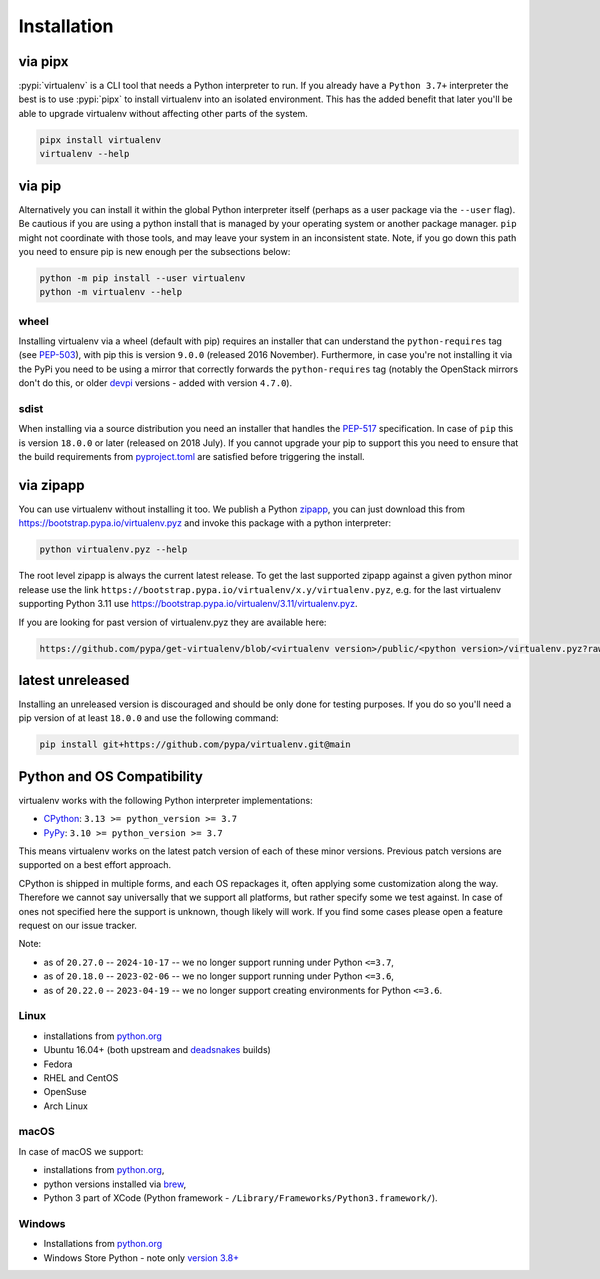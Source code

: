Installation
============

via pipx
--------

:pypi:`virtualenv` is a CLI tool that needs a Python interpreter to run. If you already have a ``Python 3.7+``
interpreter the best is to use :pypi:`pipx` to install virtualenv into an isolated environment. This has the added
benefit that later you'll be able to upgrade virtualenv without affecting other parts of the system.

.. code-block:: console

    pipx install virtualenv
    virtualenv --help

via pip
-------

Alternatively you can install it within the global Python interpreter itself (perhaps as a user package via the
``--user`` flag). Be cautious if you are using a python install that is managed by your operating system or
another package manager. ``pip`` might not coordinate with those tools, and may leave your system in an
inconsistent state. Note, if you go down this path you need to ensure pip is new enough per the subsections below:

.. code-block:: console

    python -m pip install --user virtualenv
    python -m virtualenv --help

wheel
~~~~~
Installing virtualenv via a wheel (default with pip) requires an installer that can understand the ``python-requires``
tag (see `PEP-503 <https://www.python.org/dev/peps/pep-0503/>`_), with pip this is version ``9.0.0`` (released 2016
November). Furthermore, in case you're not installing it via the PyPi you need to be using a mirror that correctly
forwards the ``python-requires`` tag (notably the OpenStack mirrors don't do this, or older
`devpi <https://github.com/devpi/devpi>`_ versions - added with version ``4.7.0``).

.. _sdist:

sdist
~~~~~
When installing via a source distribution you need an installer that handles the
`PEP-517 <https://www.python.org/dev/peps/pep-0517/>`_ specification. In case of ``pip`` this is version ``18.0.0`` or
later (released on 2018 July). If you cannot upgrade your pip to support this you need to ensure that the build
requirements from `pyproject.toml <https://github.com/pypa/virtualenv/blob/main/pyproject.toml#L2>`_ are satisfied
before triggering the install.

via zipapp
----------

You can use virtualenv without installing it too. We publish a Python
`zipapp <https://docs.python.org/3/library/zipapp.html>`_, you can just download this from
`https://bootstrap.pypa.io/virtualenv.pyz <https://bootstrap.pypa.io/virtualenv.pyz>`_ and invoke this package
with a python interpreter:

.. code-block:: console

    python virtualenv.pyz --help

The root level zipapp is always the current latest release. To get the last supported zipapp against a given python
minor release use the link ``https://bootstrap.pypa.io/virtualenv/x.y/virtualenv.pyz``, e.g. for the last virtualenv
supporting Python 3.11 use
`https://bootstrap.pypa.io/virtualenv/3.11/virtualenv.pyz <https://bootstrap.pypa.io/virtualenv/3.11/virtualenv.pyz>`_.

If you are looking for past version of virtualenv.pyz they are available here:

.. code-block:: console

    https://github.com/pypa/get-virtualenv/blob/<virtualenv version>/public/<python version>/virtualenv.pyz?raw=true

latest unreleased
-----------------
Installing an unreleased version is discouraged and should be only done for testing purposes. If you do so you'll need
a pip version of at least ``18.0.0`` and use the following command:


.. code-block:: console

    pip install git+https://github.com/pypa/virtualenv.git@main

.. _compatibility-requirements:

Python and OS Compatibility
---------------------------

virtualenv works with the following Python interpreter implementations:

- `CPython <https://www.python.org/>`_: ``3.13 >= python_version >= 3.7``
- `PyPy <https://pypy.org/>`_: ``3.10 >= python_version >= 3.7``

This means virtualenv works on the latest patch version of each of these minor versions. Previous patch versions are
supported on a best effort approach.

CPython is shipped in multiple forms, and each OS repackages it, often applying some customization along the way.
Therefore we cannot say universally that we support all platforms, but rather specify some we test against. In case
of ones not specified here the support is unknown, though likely will work. If you find some cases please open a feature
request on our issue tracker.

Note:

- as of ``20.27.0`` -- ``2024-10-17`` -- we no longer support running under Python ``<=3.7``,
- as of ``20.18.0`` -- ``2023-02-06`` -- we no longer support running under Python ``<=3.6``,
- as of ``20.22.0`` -- ``2023-04-19`` -- we no longer support creating environments for Python ``<=3.6``.

Linux
~~~~~
- installations from `python.org <https://www.python.org/downloads/>`_
- Ubuntu 16.04+ (both upstream and `deadsnakes <https://launchpad.net/~deadsnakes/+archive/ubuntu/ppa>`_ builds)
- Fedora
- RHEL and CentOS
- OpenSuse
- Arch Linux

macOS
~~~~~
In case of macOS we support:

- installations from `python.org <https://www.python.org/downloads/>`_,
- python versions installed via `brew <https://docs.brew.sh/Homebrew-and-Python>`_,
- Python 3 part of XCode (Python framework - ``/Library/Frameworks/Python3.framework/``).

Windows
~~~~~~~
- Installations from `python.org <https://www.python.org/downloads/>`_
- Windows Store Python - note only `version 3.8+ <https://www.microsoft.com/en-us/p/python-38/9mssztt1n39l>`_
